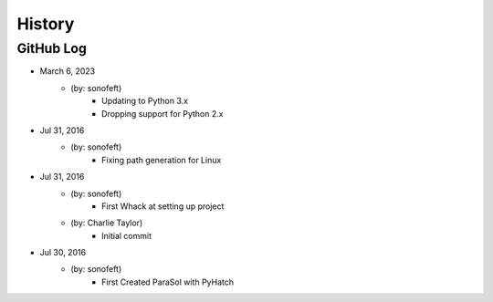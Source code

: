 .. 2016-07-31 sonofeft d427df69d88ecd0ebf208bbc76ae65d5f707c5ef
   Maintain spacing of "History" and "GitHub Log" titles

History
=======

GitHub Log
----------

* March 6, 2023
    - (by: sonofeft) 
        - Updating to Python 3.x
        - Dropping support for Python 2.x

* Jul 31, 2016
    - (by: sonofeft) 
        - Fixing path generation for Linux

* Jul 31, 2016
    - (by: sonofeft) 
        - First Whack at setting up project
    - (by: Charlie Taylor) 
        - Initial commit


* Jul 30, 2016
    - (by: sonofeft)
        - First Created ParaSol with PyHatch